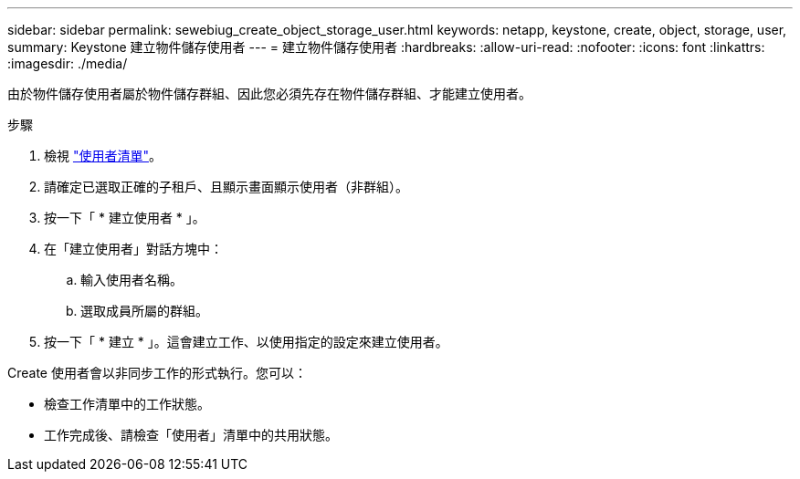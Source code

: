 ---
sidebar: sidebar 
permalink: sewebiug_create_object_storage_user.html 
keywords: netapp, keystone, create, object, storage, user, 
summary: Keystone 建立物件儲存使用者 
---
= 建立物件儲存使用者
:hardbreaks:
:allow-uri-read: 
:nofooter: 
:icons: font
:linkattrs: 
:imagesdir: ./media/


由於物件儲存使用者屬於物件儲存群組、因此您必須先存在物件儲存群組、才能建立使用者。

.步驟
. 檢視 link:sewebiug_view_a_list_of_users.html#view-a-list-of-users["使用者清單"]。
. 請確定已選取正確的子租戶、且顯示畫面顯示使用者（非群組）。
. 按一下「 * 建立使用者 * 」。
. 在「建立使用者」對話方塊中：
+
.. 輸入使用者名稱。
.. 選取成員所屬的群組。


. 按一下「 * 建立 * 」。這會建立工作、以使用指定的設定來建立使用者。


Create 使用者會以非同步工作的形式執行。您可以：

* 檢查工作清單中的工作狀態。
* 工作完成後、請檢查「使用者」清單中的共用狀態。

